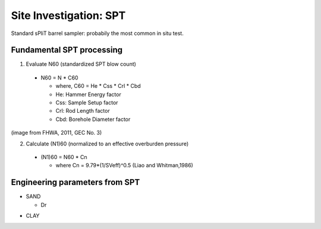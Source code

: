 Site Investigation: SPT
========================

Standard sPliT barrel sampler: probabily the most common in situ test.

Fundamental SPT processing
--------------------------

1. Evaluate N60 (standardized SPT blow count)

  - N60 = N * C60
  
    - where, C60 = He * Css * Crl * Cbd
    - He: Hammer Energy factor
    - Css: Sample Setup factor
    - Crl: Rod Length factor
    - Cbd: Borehole Diameter factor
  

.. image:: ./images/GEC03-Table_4-2_Correction_factors_for_non_standard_SPT_procedure_and_equipment.png
   :width: 700
   
(image from FHWA, 2011, GEC No. 3)

2. Calculate (N1)60 (normalized to an effective overburden pressure)

  - (N1)60 = N60 * Cn

    - where Cn = 9.79*(1/SVeff)^0.5 (Liao and Whitman,1986)

Engineering parameters from SPT
-------------------------------

- SAND

  - Dr
.. image:: ./images/GEC03-Table_4-3_Relative_density_of_sandy_soils.png
   :width: 500  
  
  - phi

- CLAY
